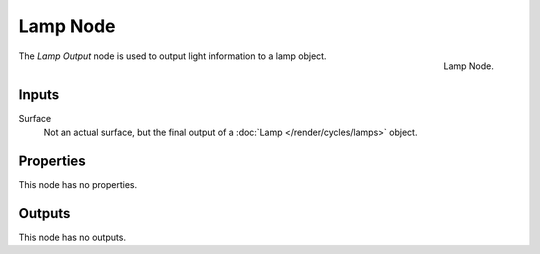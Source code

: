 .. _bpy.types.ShaderNodeOutputLamp:

*********
Lamp Node
*********

.. figure:: /images/render_cycles_nodes_types_output_lamp_node.png
   :align: right

   Lamp Node.

The *Lamp Output* node is used to output light information to a lamp object.


Inputs
======

Surface
   Not an actual surface, but the final output of a :doc:`Lamp </render/cycles/lamps>` object.


Properties
==========

This node has no properties.


Outputs
=======

This node has no outputs.
